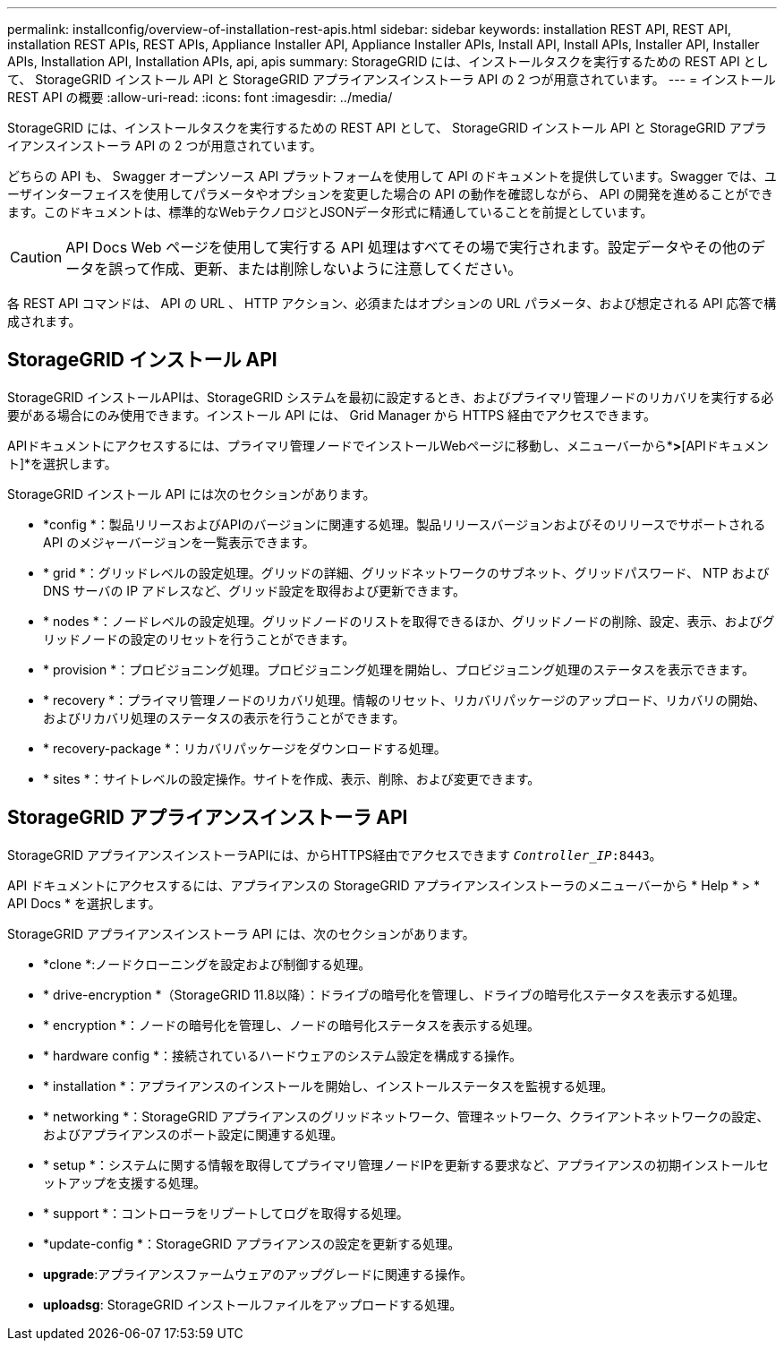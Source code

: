 ---
permalink: installconfig/overview-of-installation-rest-apis.html 
sidebar: sidebar 
keywords: installation REST API, REST API, installation REST APIs, REST APIs, Appliance Installer API, Appliance Installer APIs, Install API, Install APIs, Installer API, Installer APIs, Installation API, Installation APIs, api, apis 
summary: StorageGRID には、インストールタスクを実行するための REST API として、 StorageGRID インストール API と StorageGRID アプライアンスインストーラ API の 2 つが用意されています。 
---
= インストール REST API の概要
:allow-uri-read: 
:icons: font
:imagesdir: ../media/


[role="lead"]
StorageGRID には、インストールタスクを実行するための REST API として、 StorageGRID インストール API と StorageGRID アプライアンスインストーラ API の 2 つが用意されています。

どちらの API も、 Swagger オープンソース API プラットフォームを使用して API のドキュメントを提供しています。Swagger では、ユーザインターフェイスを使用してパラメータやオプションを変更した場合の API の動作を確認しながら、 API の開発を進めることができます。このドキュメントは、標準的なWebテクノロジとJSONデータ形式に精通していることを前提としています。


CAUTION: API Docs Web ページを使用して実行する API 処理はすべてその場で実行されます。設定データやその他のデータを誤って作成、更新、または削除しないように注意してください。

各 REST API コマンドは、 API の URL 、 HTTP アクション、必須またはオプションの URL パラメータ、および想定される API 応答で構成されます。



== StorageGRID インストール API

StorageGRID インストールAPIは、StorageGRID システムを最初に設定するとき、およびプライマリ管理ノードのリカバリを実行する必要がある場合にのみ使用できます。インストール API には、 Grid Manager から HTTPS 経由でアクセスできます。

APIドキュメントにアクセスするには、プライマリ管理ノードでインストールWebページに移動し、メニューバーから*[ヘルプ]*>*[APIドキュメント]*を選択します。

StorageGRID インストール API には次のセクションがあります。

* *config *：製品リリースおよびAPIのバージョンに関連する処理。製品リリースバージョンおよびそのリリースでサポートされる API のメジャーバージョンを一覧表示できます。
* * grid *：グリッドレベルの設定処理。グリッドの詳細、グリッドネットワークのサブネット、グリッドパスワード、 NTP および DNS サーバの IP アドレスなど、グリッド設定を取得および更新できます。
* * nodes *：ノードレベルの設定処理。グリッドノードのリストを取得できるほか、グリッドノードの削除、設定、表示、およびグリッドノードの設定のリセットを行うことができます。
* * provision *：プロビジョニング処理。プロビジョニング処理を開始し、プロビジョニング処理のステータスを表示できます。
* * recovery *：プライマリ管理ノードのリカバリ処理。情報のリセット、リカバリパッケージのアップロード、リカバリの開始、およびリカバリ処理のステータスの表示を行うことができます。
* * recovery-package *：リカバリパッケージをダウンロードする処理。
* * sites *：サイトレベルの設定操作。サイトを作成、表示、削除、および変更できます。




== StorageGRID アプライアンスインストーラ API

StorageGRID アプライアンスインストーラAPIには、からHTTPS経由でアクセスできます `_Controller_IP_:8443`。

API ドキュメントにアクセスするには、アプライアンスの StorageGRID アプライアンスインストーラのメニューバーから * Help * > * API Docs * を選択します。

StorageGRID アプライアンスインストーラ API には、次のセクションがあります。

* *clone *:ノードクローニングを設定および制御する処理。
* * drive-encryption *（StorageGRID 11.8以降）：ドライブの暗号化を管理し、ドライブの暗号化ステータスを表示する処理。
* * encryption *：ノードの暗号化を管理し、ノードの暗号化ステータスを表示する処理。
* * hardware config *：接続されているハードウェアのシステム設定を構成する操作。
* * installation *：アプライアンスのインストールを開始し、インストールステータスを監視する処理。
* * networking *：StorageGRID アプライアンスのグリッドネットワーク、管理ネットワーク、クライアントネットワークの設定、およびアプライアンスのポート設定に関連する処理。
* * setup *：システムに関する情報を取得してプライマリ管理ノードIPを更新する要求など、アプライアンスの初期インストールセットアップを支援する処理。
* * support *：コントローラをリブートしてログを取得する処理。
* *update-config *：StorageGRID アプライアンスの設定を更新する処理。
* *upgrade*:アプライアンスファームウェアのアップグレードに関連する操作。
* *uploadsg*: StorageGRID インストールファイルをアップロードする処理。

